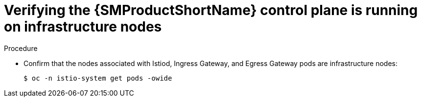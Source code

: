 // Module included in the following assemblies:
//
// * service_mesh/v2x/installing-ossm.adoc

:_mod-docs-content-type: PROCEDURE
[id="ossm-confirm-smcp-infrastructure-node_{context}"]
= Verifying the {SMProductShortName} control plane is running on infrastructure nodes

.Procedure

* Confirm that the nodes associated with Istiod, Ingress Gateway, and Egress Gateway pods are infrastructure nodes:
+
[source,terminal]
----
$ oc -n istio-system get pods -owide
----